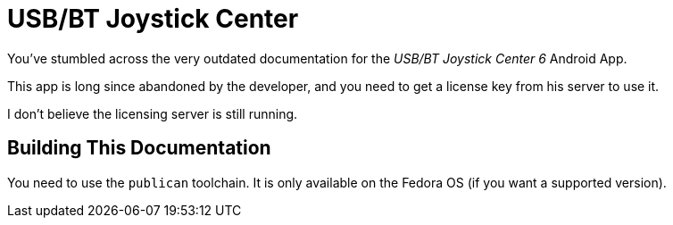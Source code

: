 = USB/BT Joystick Center

You've stumbled across the very outdated documentation for the _USB/BT Joystick Center 6_ Android App.

This app is long since abandoned by the developer, and you need to get a license key from his server to use it. 

I don't believe the licensing server is still running. 

== Building This Documentation

You need to use the `publican` toolchain. It is only available on the Fedora OS (if you want a supported version).
